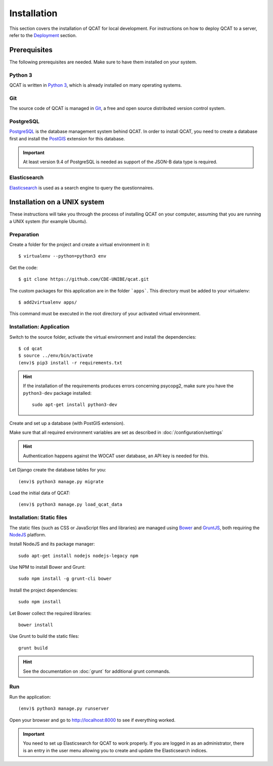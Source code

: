 Installation
============

This section covers the installation of QCAT for local development. For
instructions on how to deploy QCAT to a server, refer to the
`Deployment`_ section.

.. _Deployment: deployment.html


Prerequisites
-------------

The following prerequisites are needed. Make sure to have them installed
on your system.

Python 3
^^^^^^^^

QCAT is written in `Python 3`_, which is already installed on many
operating systems.

Git
^^^

The source code of QCAT is managed in `Git`_, a free and open source
distributed version control system.

PostgreSQL
^^^^^^^^^^

`PostgreSQL`_ is the database management system behind QCAT. In order to
install QCAT, you need to create a database first and install the
`PostGIS`_ extension for this database.

.. important::
    At least version 9.4 of PostgreSQL is needed as support of the
    JSON-B data type is required.

.. _Python 3: http://python.org/
.. _Git: http://git-scm.com/
.. _PostgreSQL: http://www.postgresql.org/
.. _PostGIS: http://postgis.net/


Elasticsearch
^^^^^^^^^^^^^

`Elasticsearch`_ is used as a search engine to query the questionnaires.

.. seealso::
    :doc:`/development/elasticsearch`

.. _Elasticsearch: https://www.elastic.co/products/elasticsearch


Installation on a UNIX system
-----------------------------

These instructions will take you through the process of installing QCAT
on your computer, assuming that you are running a UNIX system (for
example Ubuntu).

Preparation
^^^^^^^^^^^

Create a folder for the project and create a virtual environment in it::

    $ virtualenv --python=python3 env

Get the code::

    $ git clone https://github.com/CDE-UNIBE/qcat.git

The custom packages for this application are in the folder ```apps```. This
directory must be added to your virtualenv::

    $ add2virtualenv apps/

This command must be executed in the root directory of your activated virtual
environment.

Installation: Application
^^^^^^^^^^^^^^^^^^^^^^^^^

Switch to the source folder, activate the virtual environment and
install the dependencies::

    $ cd qcat
    $ source ../env/bin/activate
    (env)$ pip3 install -r requirements.txt

.. hint::
    If the installation of the requirements produces errors concerning
    psycopg2, make sure you have the ``python3-dev`` package installed::

        sudo apt-get install python3-dev

Create and set up a database (with PostGIS extension).

Make sure that all required environment variables are set as described in
:doc:`/configuration/settings`

.. hint::
    Authentication happens against the WOCAT user database, an API key
    is needed for this.

Let Django create the database tables for you::

    (env)$ python3 manage.py migrate

..
    Collect the static files needed by Django::

        (env)$ python3 manage.py collectstatic


Load the initial data of QCAT::

    (env)$ python3 manage.py load_qcat_data


Installation: Static files
^^^^^^^^^^^^^^^^^^^^^^^^^^

The static files (such as CSS or JavaScript files and libraries) are
managed using `Bower`_ and `GruntJS`_, both requiring the `NodeJS`_
platform.

.. _Bower: http://bower.io/
.. _GruntJS: http://gruntjs.com/
.. _NodeJS: http://nodejs.org/

Install NodeJS and its package manager::

    sudo apt-get install nodejs nodejs-legacy npm

Use NPM to install Bower and Grunt::

    sudo npm install -g grunt-cli bower

Install the project dependencies::

    sudo npm install

Let Bower collect the required libraries::

    bower install

Use Grunt to build the static files::

    grunt build

.. hint::
    See the documentation on :doc:`grunt` for additional grunt commands.


Run
^^^

Run the application::

    (env)$ python3 manage.py runserver

Open your browser and go to http://localhost:8000 to see if everything
worked.

.. important::
    You need to set up Elasticsearch for QCAT to work properly. If you
    are logged in as an administrator, there is an entry in the user
    menu allowing you to create and update the Elasticsearch indices.

    .. seealso::
        :doc:`/development/elasticsearch`
